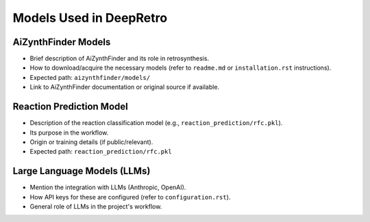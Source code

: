 Models Used in DeepRetro
========================

.. TODO: Provide an overview of the machine learning models used in this project.

AiZynthFinder Models
--------------------

- Brief description of AiZynthFinder and its role in retrosynthesis.
- How to download/acquire the necessary models (refer to ``readme.md`` or ``installation.rst`` instructions).
- Expected path: ``aizynthfinder/models/``
- Link to AiZynthFinder documentation or original source if available.

Reaction Prediction Model
-------------------------

- Description of the reaction classification model (e.g., ``reaction_prediction/rfc.pkl``).
- Its purpose in the workflow.
- Origin or training details (if public/relevant).
- Expected path: ``reaction_prediction/rfc.pkl``

Large Language Models (LLMs)
----------------------------

- Mention the integration with LLMs (Anthropic, OpenAI).
- How API keys for these are configured (refer to ``configuration.rst``).
- General role of LLMs in the project's workflow. 